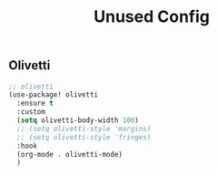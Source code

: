 #+title: Unused Config

** Olivetti

#+begin_src emacs-lisp
;; olivetti
(use-package! olivetti
  :ensure t
  :custom
  (setq olivetti-body-width 100)
  ;; (setq olivetti-style 'margins)
  ;; (setq olivetti-style 'fringes)
  :hook
  (org-mode . olivetti-mode)
  )
#+end_src
